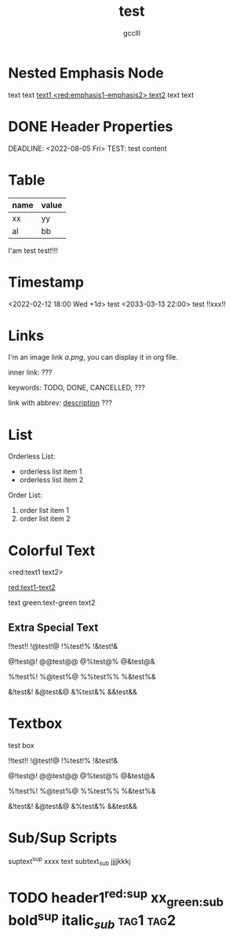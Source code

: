 #+title: test
#+author: gcclll
#+email: gccll.love@gmail.com

* Nested Emphasis Node


text text _text1 <red:emphasis1-emphasis2> text2_ text text

* DONE Header Properties
CLOSED: [2022-08-05 Fri 17:39]
DEADLINE: <2022-08-05 Fri>
TEST: test content
:LOGBOOK:
CLOCK: [2022-08-05 Fri 17:38]--[2022-08-05 Fri 17:39] =>  0:01
:END:


* Table

| name | value |
|------+-------|
| xx   | yy    |
| al   | bb    |

I'am test test!!!!

* Timestamp
<2022-02-12 18:00 Wed +1d> test <2033-03-13 22:00> test !!xxx!!

* Links
I'm an image link [[a.png]], you can display it in org file.

inner link: <<test>> ???

keywords: TODO, DONE, CANCELLED, ???

link with abbrev: [[d.png:d-img][description]] ???

* List
Orderless List:

- orderless list item 1
- orderless list item 2

Order List:

1. order list item 1
2. order list item 2

* Colorful Text
<red:text1 text2>

_red:text1-text2_

text green:text-green text2

** Extra Special Text

!!test!! !@test!@ !%test!% !&test!&

@!test@! @@test@@ @%test@% @&test@&

%!test%! %@test%@ %%test%% %&test%&

&!test&! &@test&@ &%test&% &&test&&

* Textbox
#+begin_textbox
test box

!!test!! !@test!@ !%test!% !&test!&

@!test@! @@test@@ @%test@% @&test@&

%!test%! %@test%@ %%test%% %&test%&

&!test&! &@test&@ &%test&% &&test&&


#+end_textbox
* Sub/Sup Scripts
suptext^sup xxxx text subtext_sub jjjjkkkj

* TODO header1^{red:sup}  xx_{green:sub}  bold^{*sup*} italic_{/sub/} :tag1:tag2:
DEADLINE: <2022-07-06 Wed>
:PROPERTIES:
:STYLE: .test{color:red}
:END:
